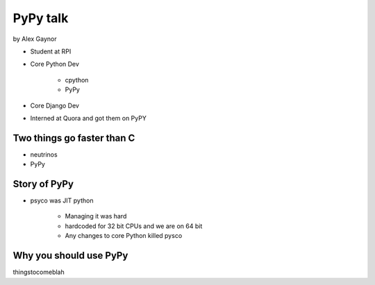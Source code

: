 =========
PyPy talk
=========

by Alex Gaynor

* Student at RPI
* Core Python Dev

    * cpython
    * PyPy

* Core Django Dev
* Interned at Quora and got them on PyPY

Two things go faster than C
==============================

* neutrinos
* PyPy

Story of PyPy
================

* psyco was JIT python

    * Managing it was hard
    * hardcoded for 32 bit CPUs and we are on 64 bit
    * Any changes to core Python killed pysco

Why you should use PyPy
=======================

thingstocomeblah
